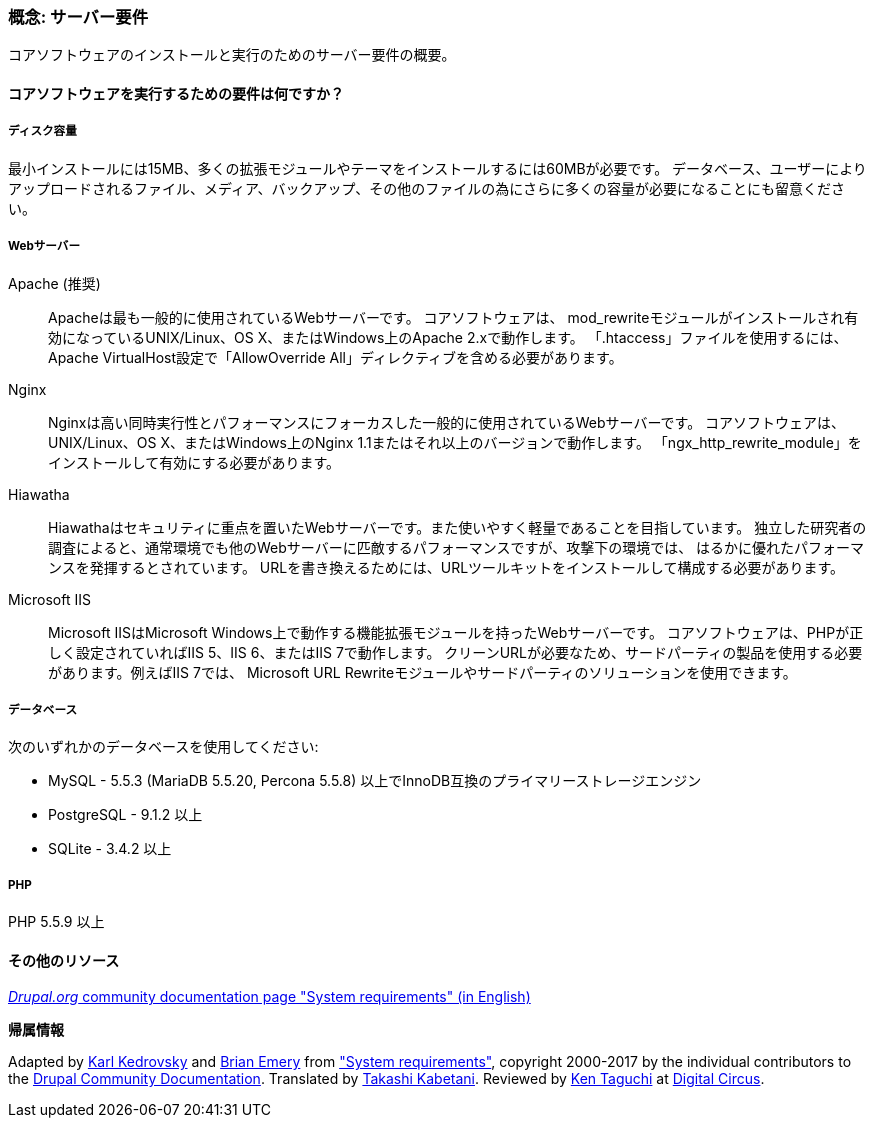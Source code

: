 [[install-requirements]]

=== 概念: サーバー要件

[role="summary"]
コアソフトウェアのインストールと実行のためのサーバー要件の概要。

(((インストール要件,概要)))
(((インストール要件,ディスク容量)))
(((インストール要件,Webサーバー)))
(((インストール要件,データベース)))
(((インストール要件,PHPプログラミング言語)))
(((インストール,コアソフトウェア)))
(((コアソフトウェア,インストール要件)))
(((ディスク容量,インストール要件)))
(((Webサーバー,インストール要件)))
(((Apache Webサーバー,バージョン要件)))
(((Hiawatha Webサーバー,バージョン要件)))
(((Nginx Webサーバー,バージョン要件)))
(((Microsoft IIS Webサーバー,バージョン要件)))
(((データベース,インストール要件)))
(((MySQL データベース,バージョン要件)))
(((PostgreSQL データベース,バージョン要件)))
(((SQLight データベース,バージョン要件)))
(((PHPプログラミング言語,バージョン要件)))

// ==== 前提知識

==== コアソフトウェアを実行するための要件は何ですか？

===== ディスク容量

最小インストールには15MB、多くの拡張モジュールやテーマをインストールするには60MBが必要です。
データベース、ユーザーによりアップロードされるファイル、メディア、バックアップ、その他のファイルの為にさらに多くの容量が必要になることにも留意ください。

===== Webサーバー

Apache (推奨)::
  Apacheは最も一般的に使用されているWebサーバーです。 コアソフトウェアは、
  mod_rewriteモジュールがインストールされ有効になっているUNIX/Linux、OS X、またはWindows上のApache 2.xで動作します。
  「.htaccess」ファイルを使用するには、Apache VirtualHost設定で「AllowOverride All」ディレクティブを含める必要があります。
Nginx::
  Nginxは高い同時実行性とパフォーマンスにフォーカスした一般的に使用されているWebサーバーです。
  コアソフトウェアは、UNIX/Linux、OS X、またはWindows上のNginx 1.1またはそれ以上のバージョンで動作します。
  「ngx_http_rewrite_module」をインストールして有効にする必要があります。
Hiawatha::
  Hiawathaはセキュリティに重点を置いたWebサーバーです。また使いやすく軽量であることを目指しています。
  独立した研究者の調査によると、通常環境でも他のWebサーバーに匹敵するパフォーマンスですが、攻撃下の環境では、
  はるかに優れたパフォーマンスを発揮するとされています。
  URLを書き換えるためには、URLツールキットをインストールして構成する必要があります。
Microsoft IIS::
  Microsoft IISはMicrosoft Windows上で動作する機能拡張モジュールを持ったWebサーバーです。
  コアソフトウェアは、PHPが正しく設定されていればIIS 5、IIS 6、またはIIS 7で動作します。
  クリーンURLが必要なため、サードパーティの製品を使用する必要があります。例えばIIS 7では、
  Microsoft URL Rewriteモジュールやサードパーティのソリューションを使用できます。

===== データベース

次のいずれかのデータベースを使用してください:

* MySQL - 5.5.3 (MariaDB 5.5.20, Percona 5.5.8) 以上でInnoDB互換のプライマリーストレージエンジン

* PostgreSQL - 9.1.2 以上

* SQLite - 3.4.2 以上

===== PHP

PHP 5.5.9 以上

//==== 関連トピック

==== その他のリソース

https://www.drupal.org/docs/8/system-requirements[_Drupal.org_ community documentation page "System requirements" (in English)]


*帰属情報*

Adapted by https://www.drupal.org/u/KarlKedrovsky[Karl Kedrovsky] and
https://www.drupal.org/u/bemery987[Brian Emery] from
https://www.drupal.org/docs/8/system-requirements["System requirements"],
copyright 2000-2017 by the individual contributors to the
https://www.drupal.org/documentation[Drupal Community Documentation].
Translated by https://www.drupal.org/u/kabetani[Takashi Kabetani].
Reviewed by https://www.drupal.org/u/ken_taguchi[Ken Taguchi] at https://www.dgcircus.com/[Digital Circus].
